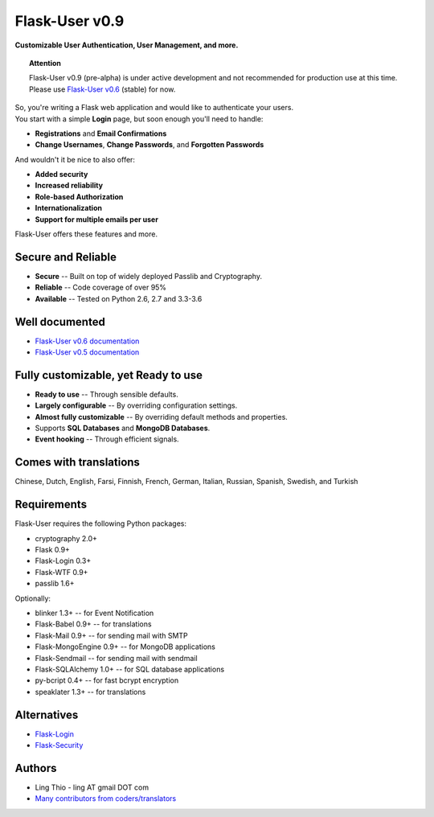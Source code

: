 Flask-User v0.9
===============
**Customizable User Authentication, User Management, and more.**

.. topic:: Attention

    Flask-User v0.9 (pre-alpha) is under active development and not recommended for production use at this time.
    Please use `Flask-User v0.6 <http://flask-user.readthedocs.io/en/v0.6/>`_ (stable) for now.

| So, you're writing a Flask web application and would like to authenticate your users.
| You start with a simple **Login** page, but soon enough you'll need to handle:

* **Registrations** and **Email Confirmations**
* **Change Usernames**, **Change Passwords**, and **Forgotten Passwords**

And wouldn't it be nice to also offer:

* **Added security**
* **Increased reliability**
* **Role-based Authorization**
* **Internationalization**
* **Support for multiple emails per user**

| Flask-User offers these features and more.

Secure and Reliable
-------------------
* **Secure** -- Built on top of widely deployed Passlib and Cryptography.
* **Reliable** -- Code coverage of over 95%
* **Available** -- Tested on Python 2.6, 2.7 and 3.3-3.6

Well documented
---------------
- `Flask-User v0.6 documentation <http://flask-user.readthedocs.io/en/v0.6/>`_
- `Flask-User v0.5 documentation <http://flask-user.readthedocs.io/en/v0.5/>`_

Fully customizable, yet Ready to use
------------------------------------
* **Ready to use** -- Through sensible defaults.
* **Largely configurable** -- By overriding configuration settings.
* **Almost fully customizable** -- By overriding default methods and properties.
* Supports **SQL Databases** and **MongoDB Databases**.
* **Event hooking** -- Through efficient signals.

Comes with translations
-----------------------
Chinese, Dutch, English, Farsi, Finnish, French, German, Italian, Russian, Spanish, Swedish, and Turkish

Requirements
------------
Flask-User requires the following Python packages:

- cryptography 2.0+
- Flask 0.9+
- Flask-Login 0.3+
- Flask-WTF 0.9+
- passlib 1.6+

Optionally:

- blinker 1.3+ -- for Event Notification
- Flask-Babel 0.9+ -- for translations
- Flask-Mail 0.9+ -- for sending mail with SMTP
- Flask-MongoEngine 0.9+ -- for MongoDB applications
- Flask-Sendmail -- for sending mail with sendmail
- Flask-SQLAlchemy 1.0+ -- for SQL database applications
- py-bcript 0.4+ -- for fast bcrypt encryption
- speaklater 1.3+ -- for translations

Alternatives
------------
* `Flask-Login <https://flask-login.readthedocs.org/en/latest/>`_
* `Flask-Security <https://pythonhosted.org/Flask-Security/>`_

Authors
-------
* Ling Thio - ling AT gmail DOT com
* `Many contributors from coders/translators <https://github.com/lingthio/Flask-User/graphs/contributors>`_